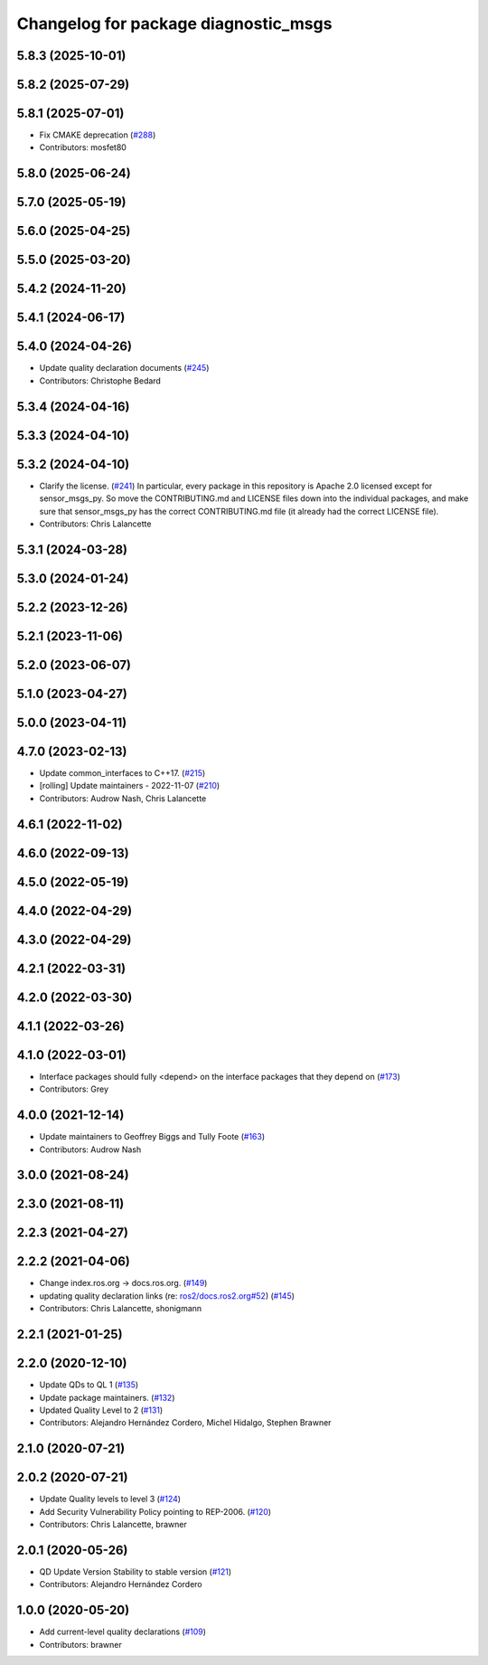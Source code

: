^^^^^^^^^^^^^^^^^^^^^^^^^^^^^^^^^^^^^
Changelog for package diagnostic_msgs
^^^^^^^^^^^^^^^^^^^^^^^^^^^^^^^^^^^^^

5.8.3 (2025-10-01)
------------------

5.8.2 (2025-07-29)
------------------

5.8.1 (2025-07-01)
------------------
* Fix CMAKE deprecation (`#288 <https://github.com/ros2/common_interfaces/issues/288>`_)
* Contributors: mosfet80

5.8.0 (2025-06-24)
------------------

5.7.0 (2025-05-19)
------------------

5.6.0 (2025-04-25)
------------------

5.5.0 (2025-03-20)
------------------

5.4.2 (2024-11-20)
------------------

5.4.1 (2024-06-17)
------------------

5.4.0 (2024-04-26)
------------------
* Update quality declaration documents (`#245 <https://github.com/ros2/common_interfaces/issues/245>`_)
* Contributors: Christophe Bedard

5.3.4 (2024-04-16)
------------------

5.3.3 (2024-04-10)
------------------

5.3.2 (2024-04-10)
------------------
* Clarify the license. (`#241 <https://github.com/ros2/common_interfaces/issues/241>`_)
  In particular, every package in this repository is Apache 2.0
  licensed except for sensor_msgs_py.  So move the CONTRIBUTING.md
  and LICENSE files down into the individual packages, and
  make sure that sensor_msgs_py has the correct CONTRIBUTING.md
  file (it already had the correct LICENSE file).
* Contributors: Chris Lalancette

5.3.1 (2024-03-28)
------------------

5.3.0 (2024-01-24)
------------------

5.2.2 (2023-12-26)
------------------

5.2.1 (2023-11-06)
------------------

5.2.0 (2023-06-07)
------------------

5.1.0 (2023-04-27)
------------------

5.0.0 (2023-04-11)
------------------

4.7.0 (2023-02-13)
------------------
* Update common_interfaces to C++17. (`#215 <https://github.com/ros2/common_interfaces/issues/215>`_)
* [rolling] Update maintainers - 2022-11-07 (`#210 <https://github.com/ros2/common_interfaces/issues/210>`_)
* Contributors: Audrow Nash, Chris Lalancette

4.6.1 (2022-11-02)
------------------

4.6.0 (2022-09-13)
------------------

4.5.0 (2022-05-19)
------------------

4.4.0 (2022-04-29)
------------------

4.3.0 (2022-04-29)
------------------

4.2.1 (2022-03-31)
------------------

4.2.0 (2022-03-30)
------------------

4.1.1 (2022-03-26)
------------------

4.1.0 (2022-03-01)
------------------
* Interface packages should fully <depend> on the interface packages that they depend on (`#173 <https://github.com/ros2/common_interfaces/issues/173>`_)
* Contributors: Grey

4.0.0 (2021-12-14)
------------------
* Update maintainers to Geoffrey Biggs and Tully Foote (`#163 <https://github.com/ros2/common_interfaces/issues/163>`_)
* Contributors: Audrow Nash

3.0.0 (2021-08-24)
------------------

2.3.0 (2021-08-11)
------------------

2.2.3 (2021-04-27)
------------------

2.2.2 (2021-04-06)
------------------
* Change index.ros.org -> docs.ros.org. (`#149 <https://github.com/ros2/common_interfaces/issues/149>`_)
* updating quality declaration links (re: `ros2/docs.ros2.org#52 <https://github.com/ros2/docs.ros2.org/issues/52>`_) (`#145 <https://github.com/ros2/common_interfaces/issues/145>`_)
* Contributors: Chris Lalancette, shonigmann

2.2.1 (2021-01-25)
------------------

2.2.0 (2020-12-10)
------------------
* Update QDs to QL 1 (`#135 <https://github.com/ros2/common_interfaces/issues/135>`_)
* Update package maintainers. (`#132 <https://github.com/ros2/common_interfaces/issues/132>`_)
* Updated Quality Level to 2 (`#131 <https://github.com/ros2/common_interfaces/issues/131>`_)
* Contributors: Alejandro Hernández Cordero, Michel Hidalgo, Stephen Brawner

2.1.0 (2020-07-21)
------------------

2.0.2 (2020-07-21)
------------------
* Update Quality levels to level 3 (`#124 <https://github.com/ros2/common_interfaces/issues/124>`_)
* Add Security Vulnerability Policy pointing to REP-2006. (`#120 <https://github.com/ros2/common_interfaces/issues/120>`_)
* Contributors: Chris Lalancette, brawner

2.0.1 (2020-05-26)
------------------
* QD Update Version Stability to stable version (`#121 <https://github.com/ros2/common_interfaces/issues/121>`_)
* Contributors: Alejandro Hernández Cordero

1.0.0 (2020-05-20)
------------------
* Add current-level quality declarations (`#109 <https://github.com/ros2/common_interfaces/issues/109>`_)
* Contributors: brawner
